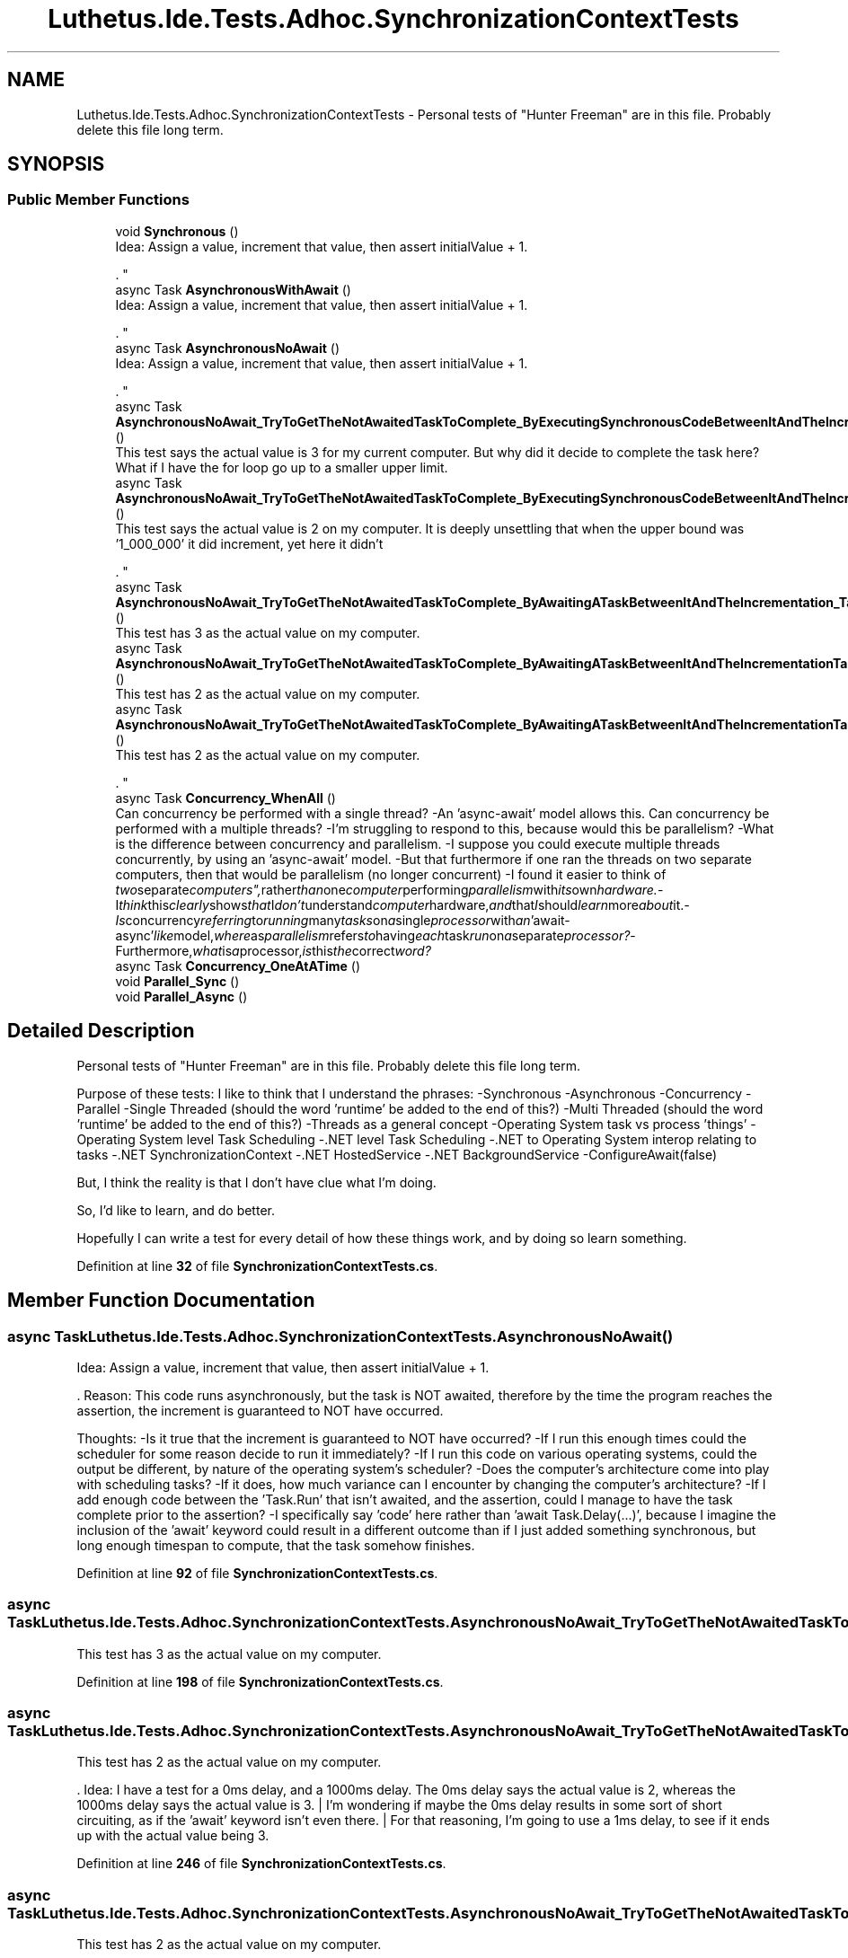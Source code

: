.TH "Luthetus.Ide.Tests.Adhoc.SynchronizationContextTests" 3 "Version 1.0.0" "Luthetus.Ide" \" -*- nroff -*-
.ad l
.nh
.SH NAME
Luthetus.Ide.Tests.Adhoc.SynchronizationContextTests \- Personal tests of "Hunter Freeman" are in this file\&. Probably delete this file long term\&.  

.SH SYNOPSIS
.br
.PP
.SS "Public Member Functions"

.in +1c
.ti -1c
.RI "void \fBSynchronous\fP ()"
.br
.RI "Idea: Assign a value, increment that value, then assert initialValue + 1\&.
.br

.br
\&. "
.ti -1c
.RI "async Task \fBAsynchronousWithAwait\fP ()"
.br
.RI "Idea: Assign a value, increment that value, then assert initialValue + 1\&.
.br

.br
\&. "
.ti -1c
.RI "async Task \fBAsynchronousNoAwait\fP ()"
.br
.RI "Idea: Assign a value, increment that value, then assert initialValue + 1\&.
.br

.br
\&. "
.ti -1c
.RI "async Task \fBAsynchronousNoAwait_TryToGetTheNotAwaitedTaskToComplete_ByExecutingSynchronousCodeBetweenItAndTheIncrementation_LargeForLoopUpperBound\fP ()"
.br
.RI "This test says the actual value is 3 for my current computer\&. But why did it decide to complete the task here? What if I have the for loop go up to a smaller upper limit\&. "
.ti -1c
.RI "async Task \fBAsynchronousNoAwait_TryToGetTheNotAwaitedTaskToComplete_ByExecutingSynchronousCodeBetweenItAndTheIncrementation_SmallForLoopUpperBound\fP ()"
.br
.RI "This test says the actual value is 2 on my computer\&. It is deeply unsettling that when the upper bound was '1_000_000' it did increment, yet here it didn't
.br

.br
\&. "
.ti -1c
.RI "async Task \fBAsynchronousNoAwait_TryToGetTheNotAwaitedTaskToComplete_ByAwaitingATaskBetweenItAndTheIncrementation_TaskDelayNonZero\fP ()"
.br
.RI "This test has 3 as the actual value on my computer\&. "
.ti -1c
.RI "async Task \fBAsynchronousNoAwait_TryToGetTheNotAwaitedTaskToComplete_ByAwaitingATaskBetweenItAndTheIncrementationTaskDelayZero\fP ()"
.br
.RI "This test has 2 as the actual value on my computer\&. "
.ti -1c
.RI "async Task \fBAsynchronousNoAwait_TryToGetTheNotAwaitedTaskToComplete_ByAwaitingATaskBetweenItAndTheIncrementationTaskDelayOne\fP ()"
.br
.RI "This test has 2 as the actual value on my computer\&.
.br

.br
\&. "
.ti -1c
.RI "async Task \fBConcurrency_WhenAll\fP ()"
.br
.RI "Can concurrency be performed with a single thread? -An 'async-await' model allows this\&. Can concurrency be performed with a multiple threads? -I'm struggling to respond to this, because would this be parallelism? -What is the difference between concurrency and parallelism\&. -I suppose you could execute multiple threads concurrently, by using an 'async-await' model\&. -But that furthermore if one ran the threads on two separate computers, then that would be parallelism (no longer concurrent) -I found it easier to think of "two separate computers", rather than one computer performing parallelism with its own hardware\&. -I think this clearly shows that I don't understand computer hardware, and that I should learn more about it\&. -Is concurrency referring to running many tasks on a single processor with an 'await-async' like model, where as parallelism refers to having each task run on a separate processor? -Furthermore, what is a processor, is this the correct word? "
.ti -1c
.RI "async Task \fBConcurrency_OneAtATime\fP ()"
.br
.ti -1c
.RI "void \fBParallel_Sync\fP ()"
.br
.ti -1c
.RI "void \fBParallel_Async\fP ()"
.br
.in -1c
.SH "Detailed Description"
.PP 
Personal tests of "Hunter Freeman" are in this file\&. Probably delete this file long term\&. 

Purpose of these tests: I like to think that I understand the phrases: -Synchronous -Asynchronous -Concurrency -Parallel -Single Threaded (should the word 'runtime' be added to the end of this?) -Multi Threaded (should the word 'runtime' be added to the end of this?) -Threads as a general concept -Operating System task vs process 'things' -Operating System level Task Scheduling -\&.NET level Task Scheduling -\&.NET to Operating System interop relating to tasks -\&.NET SynchronizationContext -\&.NET HostedService -\&.NET BackgroundService -ConfigureAwait(false)

.PP
But, I think the reality is that I don't have clue what I'm doing\&.

.PP
So, I'd like to learn, and do better\&.

.PP
Hopefully I can write a test for every detail of how these things work, and by doing so learn something\&. 
.PP
Definition at line \fB32\fP of file \fBSynchronizationContextTests\&.cs\fP\&.
.SH "Member Function Documentation"
.PP 
.SS "async Task Luthetus\&.Ide\&.Tests\&.Adhoc\&.SynchronizationContextTests\&.AsynchronousNoAwait ()"

.PP
Idea: Assign a value, increment that value, then assert initialValue + 1\&.
.br

.br
\&. Reason: This code runs asynchronously, but the task is NOT awaited, therefore by the time the program reaches the assertion, the increment is guaranteed to NOT have occurred\&.

.PP
Thoughts: -Is it true that the increment is guaranteed to NOT have occurred? -If I run this enough times could the scheduler for some reason decide to run it immediately? -If I run this code on various operating systems, could the output be different, by nature of the operating system's scheduler? -Does the computer's architecture come into play with scheduling tasks? -If it does, how much variance can I encounter by changing the computer's architecture? -If I add enough code between the 'Task\&.Run' that isn't awaited, and the assertion, could I manage to have the task complete prior to the assertion? -I specifically say 'code' here rather than 'await Task\&.Delay(\&.\&.\&.)', because I imagine the inclusion of the 'await' keyword could result in a different outcome than if I just added something synchronous, but long enough timespan to compute, that the task somehow finishes\&. 
.PP
Definition at line \fB92\fP of file \fBSynchronizationContextTests\&.cs\fP\&.
.SS "async Task Luthetus\&.Ide\&.Tests\&.Adhoc\&.SynchronizationContextTests\&.AsynchronousNoAwait_TryToGetTheNotAwaitedTaskToComplete_ByAwaitingATaskBetweenItAndTheIncrementation_TaskDelayNonZero ()"

.PP
This test has 3 as the actual value on my computer\&. 
.PP
Definition at line \fB198\fP of file \fBSynchronizationContextTests\&.cs\fP\&.
.SS "async Task Luthetus\&.Ide\&.Tests\&.Adhoc\&.SynchronizationContextTests\&.AsynchronousNoAwait_TryToGetTheNotAwaitedTaskToComplete_ByAwaitingATaskBetweenItAndTheIncrementationTaskDelayOne ()"

.PP
This test has 2 as the actual value on my computer\&.
.br

.br
\&. Idea: I have a test for a 0ms delay, and a 1000ms delay\&. The 0ms delay says the actual value is 2, whereas the 1000ms delay says the actual value is 3\&. | I'm wondering if maybe the 0ms delay results in some sort of short circuiting, as if the 'await' keyword isn't even there\&. | For that reasoning, I'm going to use a 1ms delay, to see if it ends up with the actual value being 3\&. 
.PP
Definition at line \fB246\fP of file \fBSynchronizationContextTests\&.cs\fP\&.
.SS "async Task Luthetus\&.Ide\&.Tests\&.Adhoc\&.SynchronizationContextTests\&.AsynchronousNoAwait_TryToGetTheNotAwaitedTaskToComplete_ByAwaitingATaskBetweenItAndTheIncrementationTaskDelayZero ()"

.PP
This test has 2 as the actual value on my computer\&. 
.PP
Definition at line \fB217\fP of file \fBSynchronizationContextTests\&.cs\fP\&.
.SS "async Task Luthetus\&.Ide\&.Tests\&.Adhoc\&.SynchronizationContextTests\&.AsynchronousNoAwait_TryToGetTheNotAwaitedTaskToComplete_ByExecutingSynchronousCodeBetweenItAndTheIncrementation_LargeForLoopUpperBound ()"

.PP
This test says the actual value is 3 for my current computer\&. But why did it decide to complete the task here? What if I have the for loop go up to a smaller upper limit\&. 
.PP
Definition at line \fB113\fP of file \fBSynchronizationContextTests\&.cs\fP\&.
.SS "async Task Luthetus\&.Ide\&.Tests\&.Adhoc\&.SynchronizationContextTests\&.AsynchronousNoAwait_TryToGetTheNotAwaitedTaskToComplete_ByExecutingSynchronousCodeBetweenItAndTheIncrementation_SmallForLoopUpperBound ()"

.PP
This test says the actual value is 2 on my computer\&. It is deeply unsettling that when the upper bound was '1_000_000' it did increment, yet here it didn't
.br

.br
\&. In terms of a "human feeling"\&. It "feels" like it makes sense\&. But at the end of the day, I have no idea why it did this\&.
.br

.br

.PP
Its horrifying to think that my computer is running, and I'm using it at this moment\&. Because there is an unfathomable amount of code being executed, and tasks communicating to one another\&.
.br

.br

.PP
How is it possible for the internet to function? Perhaps I purchase something online\&. I then get charged for "some"-dollar amount, maybe $50 is the charge\&. I then attempt to pay $50, but somehow the "bytes" that are sent over the internet, are incorrectly saying that I am paying $5,000?
.br

.br

.PP
Computers appear to be like glass to me\&. I feel like at any moment everything could shatter, and yet it often works\&.
.br

.br

.PP
My perspective here is largely from a "human"-perspective\&. That is, what if my computer tries to add "4 + 4", but is feeling a bit tired that day, and tells me the result is 44 instead of 8?
.br

.br

.PP
Wouldn't it only take 1 tiny error in my computer for the entire thing to crash? Suppossedly 1s and 0s are set/unset\&. How many times per second is this being done? Its nauseating to think of doing this as a human, and not making a mistake\&.
.br

.br

.PP
Its like some odd anxiety that I could write a for loop in C# that writes "Hello World\\n"\&. But if I run it for enough loops it somehow writes out "Abc123"?
.br

.br

.PP
I am struggling to wrap my head around the setting of 1s and 0s\&. I imagine a computer going along setting its bits, then lightning strikes, and this somehow makes the computer write out a 1 instead of a 0\&. Then the result of this singular bit being incorrectly written out results in some catastrophic event\&.
.br

.br

.PP
Even worse, simply imagining a computer settings 1s and 0s, in my head, there is an extremely anxious thought that it goes to mess up, due to no external circumstances, and it will be solely inexplainable\&.
.br

.br
 
.PP
Definition at line \fB174\fP of file \fBSynchronizationContextTests\&.cs\fP\&.
.SS "async Task Luthetus\&.Ide\&.Tests\&.Adhoc\&.SynchronizationContextTests\&.AsynchronousWithAwait ()"

.PP
Idea: Assign a value, increment that value, then assert initialValue + 1\&.
.br

.br
\&. Reason: This code runs asynchronously, but the task is awaited, therefore by the time the program reaches the assertion, the increment is guaranteed to have occurred\&. 
.PP
Definition at line \fB59\fP of file \fBSynchronizationContextTests\&.cs\fP\&.
.SS "async Task Luthetus\&.Ide\&.Tests\&.Adhoc\&.SynchronizationContextTests\&.Concurrency_OneAtATime ()"

.PP
Definition at line \fB303\fP of file \fBSynchronizationContextTests\&.cs\fP\&.
.SS "async Task Luthetus\&.Ide\&.Tests\&.Adhoc\&.SynchronizationContextTests\&.Concurrency_WhenAll ()"

.PP
Can concurrency be performed with a single thread? -An 'async-await' model allows this\&. Can concurrency be performed with a multiple threads? -I'm struggling to respond to this, because would this be parallelism? -What is the difference between concurrency and parallelism\&. -I suppose you could execute multiple threads concurrently, by using an 'async-await' model\&. -But that furthermore if one ran the threads on two separate computers, then that would be parallelism (no longer concurrent) -I found it easier to think of "two separate computers", rather than one computer performing parallelism with its own hardware\&. -I think this clearly shows that I don't understand computer hardware, and that I should learn more about it\&. -Is concurrency referring to running many tasks on a single processor with an 'await-async' like model, where as parallelism refers to having each task run on a separate processor? -Furthermore, what is a processor, is this the correct word? 
.PP
Definition at line \fB284\fP of file \fBSynchronizationContextTests\&.cs\fP\&.
.SS "void Luthetus\&.Ide\&.Tests\&.Adhoc\&.SynchronizationContextTests\&.Parallel_Async ()"

.PP
Definition at line \fB386\fP of file \fBSynchronizationContextTests\&.cs\fP\&.
.SS "void Luthetus\&.Ide\&.Tests\&.Adhoc\&.SynchronizationContextTests\&.Parallel_Sync ()"

.PP
Definition at line \fB355\fP of file \fBSynchronizationContextTests\&.cs\fP\&.
.SS "void Luthetus\&.Ide\&.Tests\&.Adhoc\&.SynchronizationContextTests\&.Synchronous ()"

.PP
Idea: Assign a value, increment that value, then assert initialValue + 1\&.
.br

.br
\&. Reason: This code runs synchronously, therefore by the time the program reaches the assertion, the increment is guaranteed to have occurred\&. 
.PP
Definition at line \fB41\fP of file \fBSynchronizationContextTests\&.cs\fP\&.

.SH "Author"
.PP 
Generated automatically by Doxygen for Luthetus\&.Ide from the source code\&.
